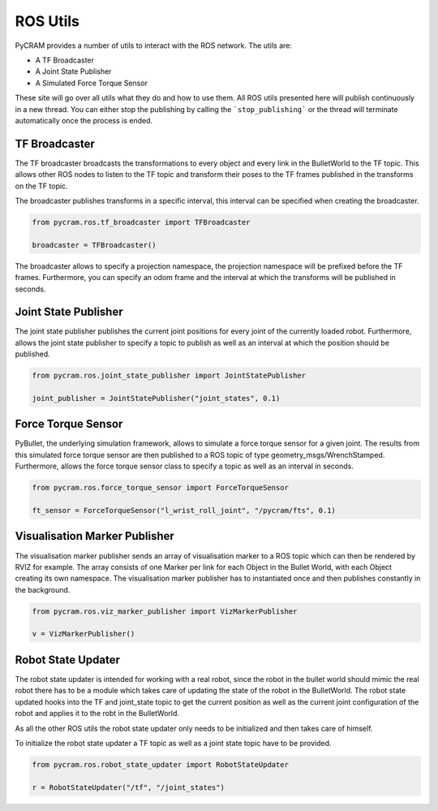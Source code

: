 =========
ROS Utils
=========

PyCRAM provides a number of utils to interact with the ROS network. The utils are:

* A TF Broadcaster
* A Joint State Publisher
* A Simulated Force Torque Sensor

These site will go over all utils what they do and how to use them. All ROS utils presented here
will publish continuously in a new thread. You can either stop the publishing by calling the
```stop_publishing``` or the thread will terminate automatically once the process is ended.

--------------
TF Broadcaster
--------------

The TF broadcaster broadcasts the transformations to every object and every link in the
BulletWorld to the TF topic. This allows other ROS nodes to listen to the TF topic and
transform their poses to the TF frames published in the transforms on the TF topic.

The broadcaster publishes transforms in a specific interval, this interval can be specified
when creating the broadcaster.

.. code-block:: python

    from pycram.ros.tf_broadcaster import TFBroadcaster

    broadcaster = TFBroadcaster()

The broadcaster allows to specify a projection namespace, the projection namespace will be
prefixed before the TF frames. Furthermore, you can specify an odom frame and the interval
at which the transforms will be published in seconds.

---------------------
Joint State Publisher
---------------------

The joint state publisher publishes the current joint positions for every joint of the
currently loaded robot. Furthermore, allows the joint state publisher to specify a topic
to publish as well as an interval at which the position should be published.

.. code-block:: python

    from pycram.ros.joint_state_publisher import JointStatePublisher

    joint_publisher = JointStatePublisher("joint_states", 0.1)



-------------------
Force Torque Sensor
-------------------

PyBullet, the underlying simulation framework, allows to simulate a force torque sensor for
a given joint. The results from this simulated force torque sensor are then published to
a ROS topic of type geometry_msgs/WrenchStamped. Furthermore, allows the force torque sensor
class to specify a topic as well as an interval in seconds.

.. code-block:: python

     from pycram.ros.force_torque_sensor import ForceTorqueSensor

     ft_sensor = ForceTorqueSensor("l_wrist_roll_joint", "/pycram/fts", 0.1)


------------------------------
Visualisation Marker Publisher
------------------------------
The visualisation marker publisher sends an array of visualisation marker to a ROS topic which can then be
rendered by RVIZ for example. The array consists of one Marker per link for each Object in the Bullet World, with
each Object creating its own namespace. The visualisation marker publisher has to instantiated once and then
publishes constantly in the background.

.. code-block:: python

    from pycram.ros.viz_marker_publisher import VizMarkerPublisher

    v = VizMarkerPublisher()

-------------------
Robot State Updater
-------------------
The robot state updater is intended for working with a real robot, since the robot in the bullet world should mimic
the real robot there has to be a module which takes care of updating the state of the robot in the BulletWorld. The
robot state updated hooks into the TF and joint_state topic to get the current position as well as the current joint
configuration of the robot and applies it to the robt in the BulletWorld.

As all the other ROS utils the robot state updater only needs to be initialized and then takes care of himself.

To initialize the robot state updater a TF topic as well as a joint state topic have to be provided.

.. code-block:: python

    from pycram.ros.robot_state_updater import RobotStateUpdater

    r = RobotStateUpdater("/tf", "/joint_states")

